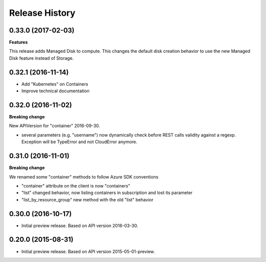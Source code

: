 .. :changelog:

Release History
===============

0.33.0 (2017-02-03)
+++++++++++++++++++

**Features**

This release adds Managed Disk to compute. This changes the default disk creation behavior
to use the new Managed Disk feature instead of Storage.

0.32.1 (2016-11-14)
+++++++++++++++++++

* Add "Kubernetes" on Containers
* Improve technical documentation

0.32.0 (2016-11-02)
+++++++++++++++++++

**Breaking change**

New APIVersion for "container" 2016-09-30.

* several parameters (e.g. "username") now dynamically check before REST calls validity 
  against a regexp. Exception will be TypeError and not CloudError anymore.

0.31.0 (2016-11-01)
+++++++++++++++++++

**Breaking change**

We renamed some "container" methods to follow Azure SDK conventions

* "container" attribute on the client is now "containers"
* "list" changed behavior, now listing containers in subscription and lost its parameter
* "list_by_resource_group" new method with the old "list" behavior

0.30.0 (2016-10-17)
+++++++++++++++++++

* Initial preview release. Based on API version 2016-03-30.


0.20.0 (2015-08-31)
+++++++++++++++++++

* Initial preview release. Based on API version 2015-05-01-preview.
